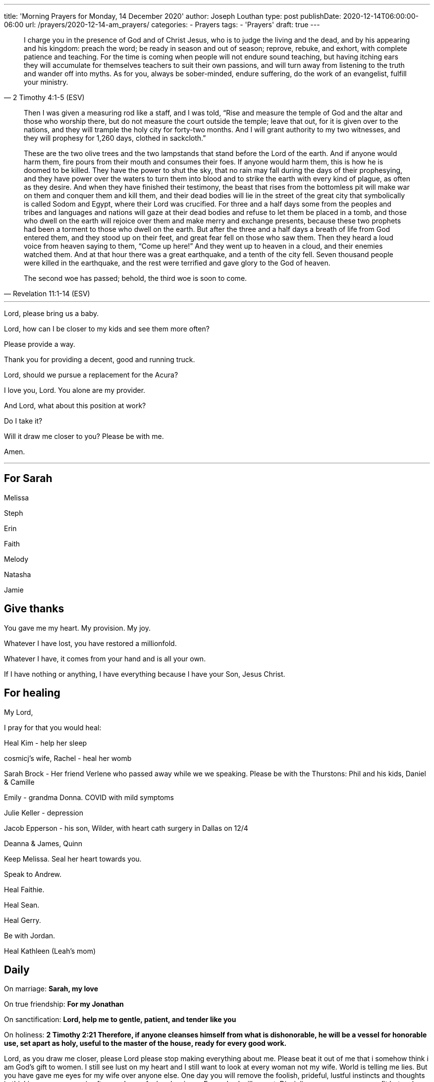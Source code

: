 ---
title: 'Morning Prayers for Monday, 14 December 2020'
author: Joseph Louthan
type: post
publishDate: 2020-12-14T06:00:00-06:00
url: /prayers/2020-12-14-am_prayers/
categories:
 - Prayers
tags:
 - 'Prayers'
draft: true
---
[quote, ]
____

____
[quote, 2 Timothy 4:1-5 (ESV)]
I charge you in the presence of God and of Christ Jesus, who is to judge the living and the dead, and by his appearing and his kingdom: preach the word; be ready in season and out of season; reprove, rebuke, and exhort, with complete patience and teaching. For the time is coming when people will not endure sound teaching, but having itching ears they will accumulate for themselves teachers to suit their own passions, and will turn away from listening to the truth and wander off into myths. As for you, always be sober-minded, endure suffering, do the work of an evangelist, fulfill your ministry.

[quote, Revelation 11:1-14 (ESV)]
____
Then I was given a measuring rod like a staff, and I was told, "`Rise and measure the temple of God and the altar and those who worship there, but do not measure the court outside the temple; leave that out, for it is given over to the nations, and they will trample the holy city for forty-two months. And I will grant authority to my two witnesses, and they will prophesy for 1,260 days, clothed in sackcloth.`"

These are the two olive trees and the two lampstands that stand before the Lord of the earth. And if anyone would harm them, fire pours from their mouth and consumes their foes. If anyone would harm them, this is how he is doomed to be killed. They have the power to shut the sky, that no rain may fall during the days of their prophesying, and they have power over the waters to turn them into blood and to strike the earth with every kind of plague, as often as they desire. And when they have finished their testimony, the beast that rises from the bottomless pit will make war on them and conquer them and kill them, and their dead bodies will lie in the street of the great city that symbolically is called Sodom and Egypt, where their Lord was crucified. For three and a half days some from the peoples and tribes and languages and nations will gaze at their dead bodies and refuse to let them be placed in a tomb, and those who dwell on the earth will rejoice over them and make merry and exchange presents, because these two prophets had been a torment to those who dwell on the earth. But after the three and a half days a breath of life from God entered them, and they stood up on their feet, and great fear fell on those who saw them. Then they heard a loud voice from heaven saying to them, "`Come up here!`" And they went up to heaven in a cloud, and their enemies watched them. And at that hour there was a great earthquake, and a tenth of the city fell. Seven thousand people were killed in the earthquake, and the rest were terrified and gave glory to the God of heaven.

The second woe has passed; behold, the third woe is soon to come.
____

'''

Lord, please bring us a baby.

Lord, how can I be closer to my kids and see them more often?

Please provide a way.

Thank you for providing a decent, good and running truck.

Lord, should we pursue a replacement for the Acura?

I love you, Lord. You alone are my provider.

And Lord, what about this position at work?

Do I take it?

Will it draw me closer to you? Please be with me.

Amen.

'''

== For Sarah

Melissa

Steph

Erin

Faith

Melody

Natasha

Jamie

== Give thanks

You gave me my heart. My provision. My joy.

Whatever I have lost, you have restored a millionfold.

Whatever I have, it comes from your hand and is all your own.

If I have nothing or anything, I have everything because I have your Son, Jesus Christ.

== For healing

My Lord,

I pray for that you would heal:

Heal Kim - help her sleep

cosmicj's wife, Rachel - heal her womb

Sarah Brock - Her friend Verlene who passed away while we we speaking. Please be with the Thurstons: Phil and his kids, Daniel & Camille

Emily - grandma Donna. COVID with mild symptoms

Julie Keller - depression

Jacob Epperson - his son, Wilder, with heart cath surgery in Dallas on 12/4

Deanna & James, Quinn

Keep Melissa. Seal her heart towards you.

Speak to Andrew.

Heal Faithie.

Heal Sean.

Heal Gerry.

Be with Jordan.

Heal Kathleen (Leah's mom)

== Daily

On marriage: *Sarah, my love*

On true friendship: *For my Jonathan*

On sanctification: *Lord, help me to gentle, patient, and tender like you*

On holiness: *2 Timothy 2:21 Therefore, if anyone cleanses himself from what is dishonorable, he will be a vessel for honorable use, set apart as holy, useful to the master of the house, ready for every good work.*

Lord, as you draw me closer, please Lord please stop making everything about me. Please beat it out of me that i somehow think i am God's gift to women. I still see lust on my heart and I still want to look at every woman not my wife.  World is telling me lies. But you have gave me eyes for my wife over anyone else. One day you will remove the foolish, prideful, lustful instincts and thoughts in thinking every woman is after me. I am a fool and a sinner. Every day I will repent. Discipline your son as you see fit but make me more like your Son.  Do not let your Spirit depart from me. Amen.

On prophesying: *Lord, let me preach your gospel, die, and then be forgotten*

On pastoring: *Lord, I cared not where or how I lived, or what hardships I went through, so I could but gain souls to Christ. --Henry Martyn*

On teaching: *"`He who would be a good teacher must be gentle and leave some means to draw those who come to him, that he may win them.`" --John Calvin*

On evangelizing: *As soon as the line snaps: "`In your ministry, you will gain two and lose one. Will that be good enough for you.`"*

On glory of God: *"`On Christ's glory I would fix all my thoughts and desires, and the more I see of the glory of Christ, the more the painted beauties of this world will wither in my eyes and I will be more and more crucified to this world. It will become to me like something dead and putrid, impossible for me to enjoy.`" ― John Owen, The Glory of Christ*

On his provision: *Lord, anything you give will be good enough for me.*

== Next steps

My God,

I am so uncertain. What are my next steps? Direct me, Holy Spirit.

But I will praise you for the triple blessings of being with the staff. Bless them and keep them always.

Amen

== For those who may not know You

My Lord above,

Call on me. I will be obedient. Tell me with whom shall I share your good news: you are Jesus and you have saved his people from their sins. If they believe and trust in you, they will live.

* *Julie Keller*
* *Logan*
* *Chuck's sons, Zachary & Samuel*
* *Aussie's folks: Brad & Gay, 3 brothers*
* *Emily's mom, Cheri*
* *Yusef and Nichole*
* *Elijah & Ivy, Amber & Kara, Griffen, Gabe, Emma, Lacey, Grace, Lucy*
* *Natalie, Jackson, Kingston*
* *Reed & Sandy*
* *Johnny & Jamie, Kolton, Korbin*
* *Jeanny*
* *Jodi & Ryan, Piper, Rylee*
* *Jennifer & John; Brandon; Phillip & Keri, Haley; Meagan & fam ; Pedigo & Deb*
* *Melissa & Micah, Noah, Levi, Judah*
* *James*
* *Jason, Molly*
* *Chelsea*
* *Jansen & Mandy*
* *Sean & Sunny*
* *Evan*
* *Shannon & Michael, Elle*
* *Patrick (Dave's Son)*
* *Coleman & Wendy, Olivia, Bella, Ian*
* *Carl*
* *Mark & Nicole, Gabrielle*
* *Mark & Robin*
* *James & Hubs*
* *Louis*
* *Greg & wife*
* *Liz*
* *Eileen & Hubs, fam*
* *Ray*
* *Randall*
* *Cynthia*
* *Joe P*
* *George*
* *Margo & kids*
* *Vinny & wife*
* *Ali*
* *Homie*
* *Carlos*
* *Kyle*
* *Landon*
* *Jamie*
* *John & wife, kids*
* *Jason Sohn*
* *Dhruv*
* *Yusik*
* *Peter*
* *Wayne & Nicole Barber*
* *Eric Robinson*
* *Jonathan & Jenn Williams*
* *Evan & Kaylee, Everett, Baby*

== StarCraft 2

* Zip
* MrSleep
* ogreinside
* Henex
* Nitrous
* Syrill
* ablindman
* DamGlam
* patch
* batrick
* cosmicj
* Codad
* philosotoss

== D&D

* Andrew & Kara
* Jeff & Emilee
* Hannah

== Friends

* *Sarah & Josiah*
* *Jared & Lacey, Marin, Elisabeth*
* *Leslie*
* *Andrew & Jordyn, Will, Alice, Elliot, Annie*
* *Alix & Braden*
* *Aaron & Natasha, Audrey*
* *Holly & Jake, Jonah, Ellis, Finley*
* *Jason & Michelle, Hazel, Charlotte, Evelyn*
* *Landon & Jules, Eli, Sophia & Olivia*

=== California

* *Moray*
* *Sarah and Mike*
* *Layne and Jackie Marshall*
* *Evie*
* *Kristie*
* *John and Gina*
* *Jen and Diddy*
